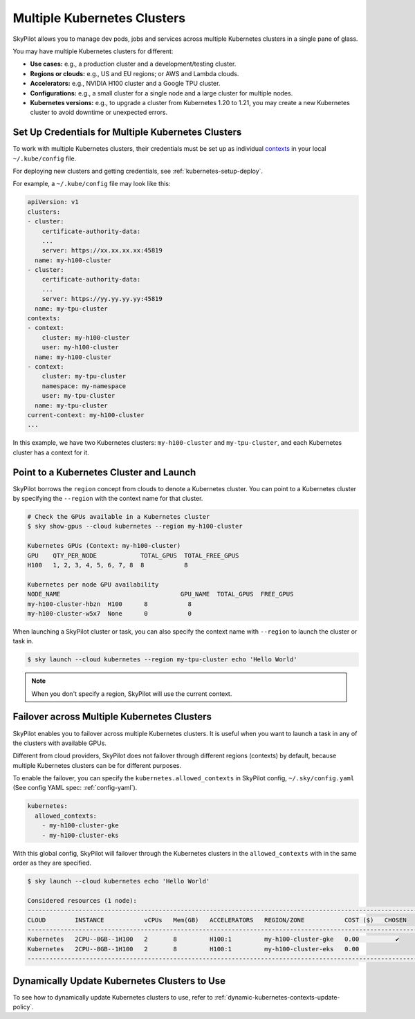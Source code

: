 .. _multi-kubernetes:

Multiple Kubernetes Clusters
=============================


SkyPilot allows you to manage dev pods, jobs and services across multiple Kubernetes clusters in a single pane of glass.

You may have multiple Kubernetes clusters for different:

* **Use cases:** e.g., a production cluster and a development/testing cluster.
* **Regions or clouds:** e.g., US and EU regions; or AWS and Lambda clouds.
* **Accelerators:** e.g., NVIDIA H100 cluster and a Google TPU cluster.
* **Configurations:** e.g., a small cluster for a single node and a large cluster for multiple nodes.
* **Kubernetes versions:** e.g., to upgrade a cluster from Kubernetes 1.20 to 1.21, you may create a new Kubernetes cluster to avoid downtime or unexpected errors.


.. image:: /images/multi-kubernetes.svg


Set Up Credentials for Multiple Kubernetes Clusters
---------------------------------------------------

To work with multiple Kubernetes clusters, their credentials must be set up as individual `contexts <https://kubernetes.io/docs/tasks/access-application-cluster/configure-access-multiple-clusters/>`_ in your local ``~/.kube/config`` file. 

For deploying new clusters and getting  credentials, see :ref:`kubernetes-setup-deploy`.

For example, a ``~/.kube/config`` file may look like this:

.. code-block:: yaml

    apiVersion: v1
    clusters:
    - cluster:
        certificate-authority-data: 
        ...
        server: https://xx.xx.xx.xx:45819
      name: my-h100-cluster
    - cluster:
        certificate-authority-data:
        ...
        server: https://yy.yy.yy.yy:45819
      name: my-tpu-cluster
    contexts:
    - context:
        cluster: my-h100-cluster
        user: my-h100-cluster
      name: my-h100-cluster
    - context:
        cluster: my-tpu-cluster
        namespace: my-namespace
        user: my-tpu-cluster
      name: my-tpu-cluster
    current-context: my-h100-cluster
    ...


In this example, we have two Kubernetes clusters: ``my-h100-cluster`` and ``my-tpu-cluster``, and each Kubernetes cluster has a context for it.

Point to a Kubernetes Cluster and Launch
-----------------------------------------

SkyPilot borrows the ``region`` concept from clouds to denote a Kubernetes cluster. You can point to a Kubernetes cluster
by specifying the ``--region`` with the context name for that cluster.

.. code-block:: console

    # Check the GPUs available in a Kubernetes cluster
    $ sky show-gpus --cloud kubernetes --region my-h100-cluster

    Kubernetes GPUs (Context: my-h100-cluster)
    GPU    QTY_PER_NODE            TOTAL_GPUS  TOTAL_FREE_GPUS  
    H100   1, 2, 3, 4, 5, 6, 7, 8  8           8                

    Kubernetes per node GPU availability
    NODE_NAME                                 GPU_NAME  TOTAL_GPUS  FREE_GPUS  
    my-h100-cluster-hbzn  H100      8           8
    my-h100-cluster-w5x7  None      0           0

When launching a SkyPilot cluster or task, you can also specify the context name with ``--region`` to launch the cluster or task in.

.. code-block:: console

    $ sky launch --cloud kubernetes --region my-tpu-cluster echo 'Hello World'


.. note::

    When you don't specify a region, SkyPilot will use the current context.


Failover across Multiple Kubernetes Clusters
--------------------------------------------

SkyPilot enables you to failover across multiple Kubernetes clusters. It is useful when you want to launch a task in any of the clusters with available GPUs.

Different from cloud providers, SkyPilot does not failover through different regions (contexts) by default, because multiple
Kubernetes clusters can be for different purposes.

To enable the failover, you can specify the ``kubernetes.allowed_contexts`` in SkyPilot config, ``~/.sky/config.yaml`` (See config YAML spec: :ref:`config-yaml`).

.. code-block:: yaml

    kubernetes:
      allowed_contexts:
        - my-h100-cluster-gke
        - my-h100-cluster-eks

With this global config, SkyPilot will failover through the Kubernetes clusters in the ``allowed_contexts`` with in the same
order as they are specified.


.. code-block:: console

    $ sky launch --cloud kubernetes echo 'Hello World'

    Considered resources (1 node):
    ------------------------------------------------------------------------------------------------------------
    CLOUD        INSTANCE           vCPUs   Mem(GB)   ACCELERATORS   REGION/ZONE           COST ($)   CHOSEN   
    ------------------------------------------------------------------------------------------------------------
    Kubernetes   2CPU--8GB--1H100   2       8         H100:1         my-h100-cluster-gke   0.00          ✔     
    Kubernetes   2CPU--8GB--1H100   2       8         H100:1         my-h100-cluster-eks   0.00                
    ------------------------------------------------------------------------------------------------------------



Dynamically Update Kubernetes Clusters to Use
----------------------------------------------

To see how to dynamically update Kubernetes clusters to use, refer to :ref:`dynamic-kubernetes-contexts-update-policy`.


